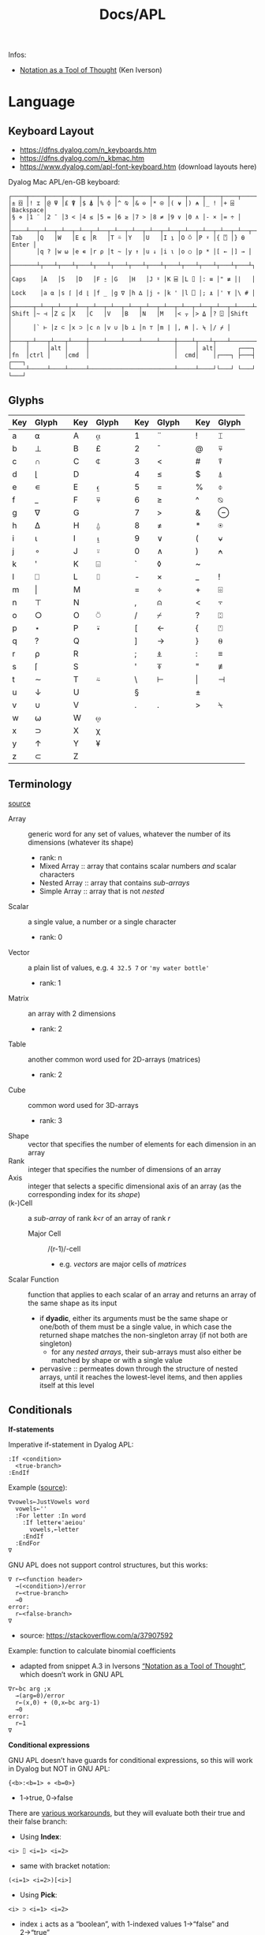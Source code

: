 #+title: Docs/APL

Infos:
- [[https://www.jsoftware.com/papers/tot.htm][Notation as a Tool of Thought]] (Ken Iverson)

* Language
** Keyboard Layout
- https://dfns.dyalog.com/n_keyboards.htm
- https://dfns.dyalog.com/n_kbmac.htm
- https://www.dyalog.com/apl-font-keyboard.htm (download layouts here)

Dyalog Mac APL/en-GB keyboard:
: ┌────┬────┬────┬────┬────┬────┬────┬────┬────┬────┬────┬────┬────┬─────────┐
: │± ⌺ │! ⌶ │@ ⍫ │£ ⍒ │$ ⍋ │% ⌽ │^ ⍉ │& ⊖ │* ⍟ │( ⍱ │) ⍲ │_ ! │+ ⌹ │Backspace│
: │§ ⋄ │1 ¨ │2 ¯ │3 < │4 ≤ │5 = │6 ≥ │7 > │8 ≠ │9 ∨ │0 ∧ │- × │= ÷ │         │
: ├────┴──┬─┴──┬─┴──┬─┴──┬─┴──┬─┴──┬─┴──┬─┴──┬─┴──┬─┴──┬─┴──┬─┴──┬─┴──┬──────┤
: │Tab    │Q   │W   │E ⍷ │R   │T ⍨ │Y   │U   │I ⍸ │O ⍥ │P ⍣ │{ ⍞ │} ⍬ │Enter │
: │       │q ? │w ⍵ │e ∊ │r ⍴ │t ~ │y ↑ │u ↓ │i ⍳ │o ○ │p * │[ ← │] → │      │
: ├───────┴┬───┴┬───┴┬───┴┬───┴┬───┴┬───┴┬───┴┬───┴┬───┴┬───┴┬───┴┬───┴┐     │
: │Caps    │A   │S   │D   │F ⍛ │G   │H   │J ⍤ │K ⌸ │L ⌷ │: ≡ │" ≢ │|   │     │
: │Lock    │a ⍺ │s ⌈ │d ⌊ │f _ │g ∇ │h ∆ │j ∘ │k ' │l ⎕ │; ⍎ │' ⍕ │\ # │     │
: ├──────┬─┴──┬─┴──┬─┴──┬─┴──┬─┴──┬─┴──┬─┴──┬─┴──┬─┴──┬─┴──┬─┴──┬─┴────┴─────┤
: │Shift │~ ⊣ │Z ⊆ │X   │C   │V   │B   │N   │M   │< ⍪ │> ⍙ │? ⍠ │Shift       │
: │      │` ⊢ │z ⊂ │x ⊃ │c ∩ │v ∪ │b ⊥ │n ⊤ │m | │, ⍝ │. ⍀ │/ ⌿ │            │
: ├────┬─┴───┬┴───┬┴────┼────┴────┴────┴────┴────┼────┴┬───┴┬───┴────────────┘
: │    │     │alt │     │                        │     │ alt│      ┌───┐
: │fn  │ctrl │    │cmd  │                        │  cmd│    │┌───┐ ├───┤ ┌───┐
: └────┴─────┴────┴─────┴────────────────────────┴─────┴────┘└───┘ └───┘ └───┘

** Glyphs
:PROPERTIES:
:TABLE_EXPORT_FILE: ./apl-keys.csv
:TABLE_EXPORT_FORMAT: orgtbl-to-csv
:END:
| Key | Glyph |   | Key | Glyph |   | Key | Glyph |   | Key | Glyph |
|-----+-------+---+-----+-------+---+-----+-------+---+-----+-------|
| a   | ⍺     |   | A   | ⍶     |   | 1   | ¨     |   | !   | ⌶     |
| b   | ⊥     |   | B   | £     |   | 2   | ¯      |   | @   | ⍫     |
| c   | ∩     |   | C   | ⍧     |   | 3   | <     |   | #   | ⍒     |
| d   | ⌊      |   | D   |       |   | 4   | ≤     |   | $   | ⍋     |
| e   | ∊     |   | E   | ⍷     |   | 5   | =     |   | %   | ⌽     |
| f   | _     |   | F   | ⍫     |   | 6   | ≥     |   | ^   | ⍉     |
| g   | ∇     |   | G   |       |   | 7   | >     |   | &   | ⊖     |
| h   | ∆     |   | H   | ⍙     |   | 8   | ≠     |   | *   | ⍟     |
| i   | ⍳      |   | I   | ⍸     |   | 9   | ∨     |   | (   | ⍱     |
| j   | ∘     |   | J   | ⍤     |   | 0   | ∧     |   | )   | ⍲     |
| k   | '     |   | K   | ⌺     |   | `   | ◊     |   | ~   |       |
| l   | ⎕     |   | L   | ⌷     |   | -   | ×     |   | _   | !     |
| m   | \vert     |   | M   |       |   | =   | ÷     |   | +   | ⌹     |
| n   | ⊤     |   | N   |       |   | ,   | ⍝     |   | <   | ⍪     |
| o   | ○     |   | O   | ⍥     |   | /   | ⌿     |   | ?   | ⍠     |
| p   | ⋆     |   | P   | ⍣     |   | [   | ←     |   | {   | ⍞     |
| q   | ?     |   | Q   |       |   | ]   | →     |   | }   | ⍬     |
| r   | ⍴     |   | R   |       |   | ;   | ⍎     |   | :   | ≡     |
| s   | ⌈      |   | S   |       |   | '   | ⍕     |   | "   | ≢     |
| t   | ∼     |   | T   | ⍨     |   | \   | ⊢     |   | \vert   | ⊣     |
| u   | ↓     |   | U   |       |   | §   |       |   | ±   |       |
| v   | ∪     |   | V   |       |   | .   | .     |   | >   | ⍀     |
| w   | ⍵     |   | W   | ⍹     |   |     |       |   |     |       |
| x   | ⊃     |   | X   | χ     |   |     |       |   |     |       |
| y   | ↑     |   | Y   | ¥     |   |     |       |   |     |       |
| z   | ⊂     |   | Z   |       |   |     |       |   |     |       |

** Terminology
[[https://mastering.dyalog.com/Introduction.html#conventions][source]]

- Array :: generic word for any set of values, whatever the number of its
  dimensions (whatever its shape)
  - rank: n
  - Mixed Array :: array that contains scalar numbers /and/ scalar characters
  - Nested Array :: array that contains /sub-arrays/
  - Simple Array :: array that is not /nested/
- Scalar :: a single value, a number or a single character
  - rank: 0
- Vector :: a plain list of values, e.g. ~4 32.5 7~ or ~'my water bottle'~
  - rank: 1
- Matrix :: an array with 2 dimensions
  - rank: 2
- Table :: another common word used for 2D-arrays (matrices)
  - rank: 2
- Cube :: common word used for 3D-arrays
  - rank: 3

- Shape :: vector that specifies the number of elements for each dimension
  in an array
- Rank :: integer that specifies the number of dimensions of an array
- Axis :: integer that selects a specific dimensional axis of an array
  (as the corresponding index for its /shape/)
- (k-)Cell :: a /sub-array/ of rank /k<r/ of an array of rank /r/
  - Major Cell :: /(r-1)/-cell
    - e.g. /vectors/ are major cells of /matrices/

- Scalar Function :: function that applies to each scalar of an array and
  returns an array of the same shape as its input
  - if *dyadic*, either its arguments must be the same shape or one/both of
    them must be a single value, in which case the returned shape matches
    the non-singleton array (if not both are singleton)
    - for any /nested arrays/, their sub-arrays must also either be matched by
      shape or with a single value
  - pervasive :: permeates down through the structure of nested arrays,
    until it reaches the lowest-level items, and then applies itself at this
    level

** Conditionals

*If-statements*

Imperative if-statement in Dyalog APL:
: :If <condition>
:   <true-branch>
: :EndIf

Example ([[https://youtu.be/myoK22rq1jk?t=1026][source]]):
#+begin_src gnu-apl
∇vowels←JustVowels word
  vowels←''
  :For letter :In word
    :If letter∊'aeiou'
      vowels,←letter
    :EndIf
  :EndFor
∇
#+end_src

GNU APL does not support control structures, but this works:
: ∇ r←<function header>
:   →(<condition>)/error
:   r←<true-branch>
:   →0
: error:
:   r←<false-branch>
: ∇
- source: [[https://stackoverflow.com/a/37907592]]

Example: function to calculate binomial coefficients
- adapted from snippet A.3 in Iversons [[https://www.jsoftware.com/papers/tot.htm][“Notation as a Tool of Thought”]],
  which doesn’t work in GNU APL
#+begin_src gnu-apl
∇r←bc arg ;x
  →(arg=0)/error
  r←(x,0) + (0,x←bc arg-1)
  →0
error:
  r←1
∇
#+end_src

*Conditional expressions*

GNU APL doesn’t have guards for conditional expressions, so this will work
in Dyalog but NOT in GNU APL:
: {<b>:<b=1> ⋄ <b=0>}
- 1→true, 0→false

There are [[https://stackoverflow.com/questions/15752895/conditional-function-in-apl][various workarounds]], but they will evaluate both their true and
their false branch:
- Using *Index*:
: <i> ⌷ <i=1> <i=2>
- same with bracket notation:
: (<i=1> <i=2>)[<i>]
- Using *Pick*:
: <i> ⊃ <i=1> <i=2>
- index ~i~ acts as a “boolean”, with 1-indexed values 1→“false” and 2→“true”
- set index origin to 0 to avoid adding 1 to the boolean:
  : ⎕IO←0

** Loops

Imperative for-each loop in Dyalog APL:
: :For <name> :In <v>
:   <body>
: :EndFor

Example ([[https://youtu.be/myoK22rq1jk?t=821][source]]):
#+begin_src gnu-apl
∇t←Count array;element
  t←0
  :For element :In array
    t+←1
  :EndFor
∇
#+end_src

Count with a recursive approach (only in Dyalog):
#+begin_src gnu-apl
{⍺←0 ⋄ 0=⍴⍵:⍺ ⋄ (⍺+1)∇1↓⍵}
#+end_src

Count with higher-order function:
#+begin_src gnu-apl
{+/⍵=⍵}

⍝ even simplier:
{≢⍵}
{⍴⍵}
#+end_src

Count as a derived function (only in Dyalog):
#+begin_src gnu-apl
(+/=⍨)
#+end_src

** Definitions

To define a variable:
: <name> ← <x>
- values can be assigned to multiple variables in one expression, e.g.:
  : (g h j) ← 30 51 49
  - the parentheses can be left out, but this is highly discouraged

Variable names are case-sensitive and must not start with a digit.

The following letters are allowed for variable names:
#+begin_src text
0123456789
ABCDEFGHIJKLMNOPQRSTUVWXYZ_
abcdefghijklmnopqrstuvwxyz
ÀÁÂÃÄÅÆÇÈÉÊËÌÍÎÏÐÑÒÓÔÕÖØÙÚÛÜÝẞ
àáâãäåæçèéêëìíîïðñòóôõöøùúûüþ
∆⍙
#+end_src


Redefinition is not allowed! Erase the definition first:
: )ERASE <name>

*Direct function* (like a lambda)

Embedded in another expression:
: … { <body> } …
As an ad-hoc definition:
: <fn-name> ← { <body> }

~body~ may contain the following parameters:
- ~⍺~ for /left-hand/ argument
- ~⍵~ for /right-hand/ argument

*Explicit function definition*

: ∇<result-name> ← <?l-arg> <fn-name> <?r-arg> <? ;local-vars ;…>
:  <body>
:  …
: ∇

** Data Structures
*** Array

Sequence of zero or more items.

Arrays can be multi-dimensional, Dyalog APL supports up to 15 dimensions.
- ~<n m …>⍴<a>~ constructs a multi-dimensional array along axes ~n~, ~m~, …

**** Shape & Rank

- ~⍴<a>~ gets the /shape/ (axis-length for each dimension) of an array
- ~≢⍴<a>~ gets the /rank/ (number of dimensions) of an array
  - scalars have a rank of 0
  - note: ~1⍴42~ is an 1D-array (one item), while ~42~ is a scalar, or
    0D-array!

**** Index

Arrays/vectors are *1-indexed* by default.
- set index origin to 0 to avoid adding 1 to the boolean:
  : ⎕IO←0
  - ~⎕IO~ to see the current index origin

Get item(s) from /n/-dimensional array in the shape specified by /n/ indices:
: <arr>[i1;i2;…in]
Each index can be a vector of indices, selecting multiple parts from each
axis of the array:
: <arr>[i1 j1 …; … ;in jn …]
Selections can be independent of one specific row/column/… intersection by
specifying multiple vectors of length /n/:
: <arr>[(i1 … in)(j1 … jn)…]

Indices can repeat to get the same item multiple times
- instead of listing indices directly, they can be enumerated with ~⍳~

Get item(s) from /n/-dimensional array by /k ≤ n/ indices:
: <i1 i2 … ik> ⌷ <arr>
Equivalently:
: <(i1 i2 … ik)> ⌷ <arr>
- when not specifying all /n/ axes, /k/-dimensional sub-arrays are returned
  Each index can be a vector of indices, selecting multiple parts from
  each axis of the array:
: <(i1 j1 …) (i2 j2 …) … (ik jk …)> ⌷ <arr>
- *Note:* must specify at least two axes

Examples:
- ~xs[1 5 6;1 3]~ selects rows 1, 5 and 6 with columns 1 and 3 each
  - ~(1 5 6)(1 3)⌷xs~ is equivalent
- ~xs[3;]~ selects all cols from row 3, ~xs[;]~ returns the whole array


Set items at index/indices in array to the same number of values or a
single scalar:
: <arr>[i j k…] ← xi xj xk…
: <arr>[i j k…] ← x
- *Note:* the replacement array must have exactly the same shape as the
  array of indices it replaces

An index can be of any shape and the result will always match the shape of
the index, as if each item of the index had been replaced by the item it
designates.

**** Axis

*Axis Operator*

The square-bracket notation to select the axis on a function behaves
like an operator which produces a derived function, which is why it is
often called the /axis operator/.

*Dyadic scalar functions* normally apply to each scalar of its arguments,
but they can also be applied to a specific ~axis~ of an array. The axis of
the higher-dimensioned array gets selected, while the other argument
must be an array of the same length as that axis:
: <L> <f>[axis] <R>
- e.g. for a 3x2 matrix, ~mat×[1]2 3 4~ multiplies the first row by 2, the
  second by 3 and the third by 4, while ~mat×[2]5 6~ multiplies the first
  column by 5 and the second by 6

Some *dyadic non-scalar functions* and some *operators* can also be applied
to a given axis and may reduce (e.g. ~/~) or expand (e.g. ~,)~ the array
along that axis.

*** Character

A single character is a scalar (0-dimensional), a string of characters is a
character vector. Multiple strings are represented by a nested array.

To enter an apostrophe ~'~, it must be doubled, e.g.:
: 'It''s raining, isn''t it?'

Unicode characters of multiple bytes count as single characters.

#+begin_src gnu-apl
      ≢⍴'a'
0
      ≢⍴'ab'
1

      ≢'🙋'
1
      ≢'镕'
1
#+end_src

*** Number

*Scientific notation*

Positive exponent:
: <n>e<exp>
Negative exponent:
: <n>e¯<exp>

Examples:
- ~1e6 = 1000000~

*Complex Numbers*

: <real>J<imag>

** Primitive Functions
List of all scalar (mon./dya.) functions:
- https://mastering.dyalog.com/Appendices.html#appendices-scalar-functions

Monadic/Dyadic:
: + - × ÷ | ⌊ ⌈ ⋆ ⍟ ○ ! 
Only Monadic:
: ~ ? ⊢ ⊣
Only Dyadic:
: ∧ ∨ ⍲ ⍱ < ≤ = ≥ > ≠

List of all operators:
- https://mastering.dyalog.com/Appendices.html#dyalog-apl-operators
  
*** General
**** ~◊~ → *Statement separator*

Display expressions separately on multiple lines:
: <expr1> ◊ <expr2> ◊  …

**** ~⍝~ → *Comment*

Add a comment:
: ⍝ <some comment>

**** ~←~ → *Assignment* (dya.)

Assign the value of an expression to a variable name:
: <name> ← <expr>

**** ~⍕~ → *Format* (mon./dya.)

Returns a character representation of its argument.

**** ~⊣~ / ~⊢~ → *Same* (mon.), *Left / Right* (dya.)

In the monadic case, returns its argument as is (identity function).
- can be used to display the value of a variable from an assignment

In the dyadic case, returns its /left/ (~⊣~) or /right/ (~⊢~) argument.

*** Arithmetics
**** ~¯~ → *Negative Number*

-/n/:
: ¯n

**** ~|~ → *Magnitude {Abs. value}* (mon.), *Residue {Remainder/Modulus}* (dya.)

/Absolute value/ (real number) or /magnitude/ (complex number) of ~n~:
: |<n>
- the magnitude of a complex number is the length of its diagonal on the
  complex plane

~n~ is a /divisor/ of ~m~ OR ~m~ /mod/ ~n~:
: <n>|<m>

Equivalence (see [[https://mastering.dyalog.com/Some-Primitive-Functions.html#residue][explanation]]):
: (<n>|<m>) ≡ (<m> - (<n> × (⌊(<m>÷<n>))))

**** ~+~ → *Conjugate* (mon.), *Addition* (dya.)

With no /imaginary/ part, the monadic form acts as the /identity function/,
as the complex conjugate of a real number is the number itself.
- this is also true for character input

Example:
- ~+ 0J1~ results in ~0J¯1~

**** ~-~ → *Negation* (mon.), *Subtraction* (dya.)

/Negation/ is not /logical negation/, which is “Not” (~~~). This will only
reverse the minus sign of any number.
- note that ~- 0~ is just ~0~

**** ~×~ → *Direction/Signum* (mon.), *Multiplication* (dya.)

For real numbers, /Direction/ simply returns the sign of the number:
- ~1~ for positive numbers
- ~0~ for zero
- ~¯1~ for negative numbers

For complex numbers, the number is scaled to have a /magnitude/ of 1.

Geometrically, complex numbers can be represented as triangles, which
reveals a relation between monadic ~×~ and ~|~:
- the “smaller triangle” (via ~×~) times the magnitude of the “original
  triangle” (via ~|~) returns the original triangle, as shown in:
  : v ≡ (×v)×|v

**** ~÷~ → *Reciprocal* (mon.), *Division* (dya.)

Reciprocal (1 / ~n~):
: ÷<n>

- division by 0 throws a domain error
- ~0÷0 = 1~ (this convention can be [[https://mastering.dyalog.com/Some-Primitive-Functions.html#some-primitive-functions-division-control-div-and-other-mathematical-subtleties][changed]])

**** ~⋆~ → *Exponential* (mon.), *Power* (dya.)

Exponential (/e/ to the power of ~n~):
: ⋆<n>

~n~ to the power of ~m~:
: <n>⋆<m>

- there is no special square-root function, so √2 is just ~2 * 0.5~
- also, the imaginary number is: ~¯1 ⋆ 0.5 = 0J1~

**** ~!~ → *Factorial* (mon.), *Combinations* (dya.)

Factorial of ~n~:
: !<n>

Number of ~k~-combinations out of ~n~ items (binomial coefficient function):
: <k>!<n>

Examples:
- ~2!6~ is the same as ~(!6)÷(!6-2)×!2~ (= 15)
- pascal’s triangle (with apex on the left): ~pas←{((⍳⍵)-1)∘.!(⍳⍵)-1}~

**** ~⍟~ → *Logarithm*

Natural logarithm of ~n~:
: ⍟<n>

Base ~b~ logarithm of ~n~:
: <b>⍟<n>

Equivalences:
: +/m⍴n ←→ n×m
: ×/m⍴n ←→ n*m
: +\m⍴n ←→ n×⍳m
: ×\m⍴n ←→ n*⍳m
: ×/v ←→ *+/⍟v

**** ~⌊~ / ~⌈~ → *Floor / Ceiling* (mon.), *Minimum / Maximum* (dya.)

Can be used to cap values in an array to upper/lower bounds.

To /round/ decimal values to the /nearest/ integer, two methods can be used:
- ~⌊v+0.5~ will round /up/ in case of x.5
- ~⌈v-0.5~ will round /down/ in case of x.5

Equivalences:
: ⌈/v ←→ -⌊/-v
: ⌊/v ←→ -⌈/-v

*** Scalars
**** ~⍬~ → *Empty numeric vector* (nil.)

#+begin_src gnu-apl
      ⍬≡⍳0
1
      ⍬≡0⍴0
1
      ⍬≡0 0⍴0
0
      ⍬≡''
0

      3 2⍴⍬ 1 2
   1 
2    
1  2 

      ⍬⍴5 3 6
5  ⍝ the vector collapses to a zero-dim. point, the first element

⍝ maximum/minimum reduction over an empty list returns the identity element
⍝ which is the elem. that doesn’t affect the outcome for any other argument
      ⌈/⍬
¯1.797693135E308  ⍝ smallest 64 bit float (there is always a greater number)
      ⌊/⍬
1.797693135E308  ⍝ biggest 64 bit float (there is always a smaller number)
#+end_src

**** ~?~ → *Roll* (mon.), *Deal* (dya.)

Select random number from ~⍳n~:
: ?<n>
… for each integer in vector:
: ?<v>
- e.g. to roll 10 dices: ~?10⍴6~
- note that selecting from ~⍳n~ means 0 is not included!

Pick/deal ~n~ random integers from ~⍳m~ without repetition:
: <n>?<m>
- ~n~ must be ≤ ~m~

**** ~⊤~ → *Encode* (dya.)

Encode each number in vector in the number system with radices ~r~:
: <r …> ⊤ <v>
- the count of ~r~ determines the number of places in the resulting number
  - e.g. ~2 2 2 ⊤ 5~ represents the number 5 in 3 binary places: ~1 0 1~
  - with a vector, numbers are arranged as columns in the result

Example: boolean matrix function ~T←{(⍵⍴2)⊤(⍳2⋆⍵)-1}~
- adapted from snippet A.2 in Iversons [[https://www.jsoftware.com/papers/tot.htm][“Notation as a Tool of Thought”]],
  which doesn’t work in GNU APL
    
**** ~⊥~ → Decode (dya.)


: |-(0 60⊥,)/<n> 2⍴<h1> <m1> <h2> <m2> …

*** Logic
**** ~∼~ → *Not* (mon., bool.), *Without* (dya.)

Remove element(s) ~x~ from vector:
: <v>~<x>
- e.g. ~'apple'∼'p'~ ⇒ ~ale~
- the size and shape of ~x~ are irrelevant, only its items are used

**** ~∨~ ~∧~ → *Disjunction / Conjunction* (dya.), *GCD / LCM* (dya.)

Find the /greatest common divisor/ (GCD):
: <x>∨<y>
Find the /least common multiple/ (LCM):
: <x>∧<y>

Equivalences:
: ∧/b ←→ ~∨/~b
: ∨/b ←→ ~^/~b

**** ~⍱~ ~⍲~ → *Nor / Nand* (dya.)
**** ~=~ ~≠~ → *Equality / Not equal, *Equivalence / Exclusive-or* (dya.)

Element-wise (scalar) comparison, NOT a check for array equality!
- use ~≡~ and ~≢~ instead

Equivalences:
: ≠/b ←→ ~=/~b
: =/b ←→ ~≠/~b

**** ~≤~ → *Less than or equal* (dya.), *Material implication* (dya., bool.)
- /a ≤ b/  can be translated to  /a → b/  in logic.

**** ~≥~ → *Greater than or equal* (dya.), *Converse (implic.)* (dya., bool.)
- /a ≥ b/  can be translated to  /a ← b/  in logic.

**** ~<~ → *Less than* (dya.), *Material nonimplication* (dya., bool.)
- /a < b/  can be translated to  /a ↛ b/  in logic.

**** ~>~ → *Greater than* (dya.), *Converse nonimplication* (dya., bool.)
- /a > b/  can be translated to  /a ↚ b/  in logic.

**** Logical truth tables:
#+begin_src gnu-apl
      0 1∘.,0 1
0 0  0 1  ⍝  all pairs in a × b
1 0  1 1 

      0 1∘.=0 1
1 0  ⍝  a ⇔ b
0 1
      0 1∘.≠0 1
0 1  ⍝  a XOR b
1 0

      0 1∘.∨0 1
0 1  ⍝  a ∨ b
1 1
      0 1∘.∧0 1
0 0  ⍝  a ∧ b
0 1

      0 1∘.≤0 1
1 1  ⍝  a → b
0 1
      0 1∘.≥0 1
1 0  ⍝  a ← b
1 1

      0 1∘.<0 1
0 1  ⍝  a ↛ b
0 0
      0 1∘.>0 1
0 0  ⍝  a ↚ b
1 0
#+end_src

*** Arrays
**** ~≡~ → *Depth* (mon.), *Match* (dya.)

? Get the depth of an array:
: ≡ <arr>

Check if two arrays are equal:
: <arr> ≡ <arr>
- returns a boolean scalar

**** ~≢~ → *Tally* (mon.), *Not match* (dya.)

Get the number of elements of an array (main axis):
: ≢ <arr>

Check if two arrays are different:
: <arr> ≢ <arr>
- returns a boolean scalar

**** ~↑~ → *First* (mon.), *Take* (dya.)

If ~|n~ is greater than the number of items in the array, padds with
~(|n)-≢arr~ *fill items* (~0~ for numbers, ~' '~ for chars) from the /left/ (if
~n<0~) or from the /right/ (if ~n>0~).

**** ~↓~ → *Drop* (dya.)
**** ~⊂~ → *Enclose* (mon.), *Partitioned Enclose* (dya.)

Enclose/“zip” an array for nesting (returns a scalar):
: ⊂<arr>
- can be used to assign a nested array to an index in another array:
  - e.g. ~a ← 1 2 3 ⋄ a[2] ← ⊂15 20 25 ⋄ ⎕ ← a~ results in ~1 15 20 25 3~

**** ~⊃~ → *First* (mon.), *Pick* (dya.)

Extract the first item of an array (“unzips” an /enclosed array/):
: ⊃<arr>

Pick an item in ~arr~ by index/indices:
: <idx>⊃<arr>

**** ~, ⍪~ → *Ravel* (mon.), *Catenate {Join} / …first* (dya.)

Join (“ravel”) scalars of an array into a vector (“row-major” order):
: ,<arr>
- /sub-arrays/ are preserved

Catenate two arrays (along ~axis~):
: <arr>,<arr>
: <arr>,[axis]<arr>
- defaults to last axis/dimension of the array
- for /axis 1/, ~<arr>⍪<arr>~ is equivalent to ~<arr>,[1]<arr>~

Specifically:

Catenate two scalars to a vector:
: <s>,<s>

Catenate two vectors to an extended vector:
: <v>,<v>

Catenate scalar to matrix as new row (~i~ →1) or column (~i~ →2):
: <m>,[i]<s>
- creates copies of the scalar along the catenation axis

Catenate vector to matrix as new row (~i~ →1) or column (~i~ →2):
: <m>,[i]<v>
- vector length must match row/col count on catenation axis

Catenate matrix to matrix before/after first/last row (~i~ →1) or column
(~i~ →2):
: <m>,[i]<m>
- number of rows/columns on catenation axis must match between matrices

**** ~/~ ~⌿~ → *Replicate (Compress) / …first* (dya.)

Filter by boolean vector:
: <bv>/<v>
- e.g. ~0 1 0 1/'tesa'~ results in ~ea~
- e.g. ~'aeiou'{(⍵∊⍺)/⍵}~ will filter a word for vowels

Replicate elements in ~vr~ according integer counts in ~vl~:
: <vl>/<vr>
- e.g. ~1 2 3/'abc'~ results in ~abbccc~
- if ~vl~ is a single scalar, it will apply to all elements of ~vr~
- negative integers will use /n/ *fill items* instead
  - for numbers, the fill item is ~0~, for characters it is ~' '~

**** ~\~ ~⍀~ → *Expand / …first* (dya.)

**** ~∊~ → *Enlist* (mon.), *Membership* (dya.)

Check if elements in ~match~ array are members of ~arr~:
: <match>∊<arr>

Enlist all elements in the array (even nested ones):
: ∊<arr>

**** ~⍳~ → *Index generator* (mon.), *Index of* (dya.)

Generate a number sequence [ 1, ~n~ ]:
: ⍳<n>
Multi-dimensional:
: ⍳<n> <m> …

Index all items in vector by their index in search vector:
: <search>⍳<v>
- items not matched are indexed with last index of match vector + 1
  - this can be used beneficially as a “not found” item in another
    vector that matches the indices afterwards
- only the first match is listed for each item in search vector

Equivalences:
: +/⍳n ←→ ((n+1)×n)÷2

**** ~⌽~ ~⍉~ ~⊖~ → Reversal / Rotation / Transposition
- ~⌽~ → *Reversal* (mon.), *Rotation* (dya.)
- ~⊖~ → *Reverse first* (mon.), *Rotate first* (dya.)
- ~⍉~ → *Transpose* (mon.), *Dyadic transpose* (dya.)
- “first” meaning /first axis/ (e.g. vertical in a matrix)
  
? Equivalent for matrix ~m~ and rotation ~n~
: (⌽[1]<m>) = ⊖<m>    (<n>⌽[1]<m>) = <n>⊖<m>
: (⌽<m>) = ⊖[2]<m>    (<n>⌽<m>) = <n>⊖[2]<m>

Reverse array on last (rightmost) axis:
: ⌽<a>
Reverse array on first (leftmost) axis:
: ⊖<a>
Reverse array on specified axis:
: ⌽[i]<a>
: ⊖[i]<a>
- e.g. for matrix: /column/ order (~i~ →1), /row/ order (~i~ →2), …
- ? same for ~⌽~ and ~⊖~

Rotate array by ~n~ elements on last (rightmost) axis left-/upwards:
: <n>⌽<a>
Rotate array by ~n~ elements on first (leftmost) axis up-/leftwards:
: <n>⊖<a>
Rotate array by ~n~ elements on specified axis up-/leftwards:
: <n>⌽[i]<a>
: <n>⊖[i]<a>
- e.g. for matrix: /column/-wise (~i~ →1), /row/-wise (~i~ →2), …
- negative ~n~ rotates in the opposite direction
- ? same for ~⌽~ and ~⊖~

Swap rows and columns (→ /transpose/) on a matrix:
: ⍉<m>
Swap axes in specified order on array:
: <i j k…>⍉<a>
- ~2 1~ on a matrix is equivalent to the monadic transpose
- ~1 1~ takes the /leading diagonal/

**** ~⍴~ → *Shape* (mon.), *Reshape* (dya.)

Form a vector of /n/ elements:
: <n>⍴<x>
Form a matrix of /m/ rows and /n/ columns:
: <m> <n>⍴<x>

Note: elements will repeat if ~(≢x) < m×n~
- e.g. ~6⍴4~ results in ~4 4 4 4 4 4~

**** ~¨~ → *Each* (mon./dya.)

e.g. ~+/¨(1 2) (3 4)~ will take the sum for each subvector

**** ~⌹~ → *Matrix inverse* (mon.), *Matrix divide* (dya.)

**** ~⍋~ ~⍒~ → *Grade Up/Down* (mon.), *Dyadic Grade Up/Down* (dya.)

Return indices which would select items in ascending order:
: ⍋ <arr>

Can be used to sort an array via sort indices from a different array of
the same shape:
#+begin_src gnu-apl
      names←'Joe' 'Sue' 'Sam'
      ages←34 22 25
      names[⍋ages]
┌→──┬───┬───┐
│Sue│Sam│Joe│
└──→┴──→┴──→┘
      names[⍒ages]
┌→──┬───┬───┐
│Joe│Sam│Sue│
└──→┴──→┴──→┘
#+end_src
- [[https://help.dyalog.com/19.0/#Language/Symbols/Grade%20Up.htm][source]]

** Operators (higher-order functions)
Operators produce /derived functions/, given one or two functions as input
(their /operands/). For a monadic operator, the operand is its /left/ argument.
- e.g. ~+/~

*** ~/~ ~⌿~ → *Reduce {Fold, N-Wise Reduce} / …first* (mon.)

Apply ~f~ between each element of the array:
: <f>/<arr>
- by default applied along the last axis of the array
for /axis/ ~n~:
: <f>/[n]<arr>
- e.g. column (~n~ →1), row (~n~ →2), … of a matrix
- the resulting /shape/ is the shape of the array without its ~n~'th item,
  reducing its /rank/ by 1 (the origin of the term “reduce”)
- for /axis 1/, ~<f>⌿<arr>~ is equivalent to ~<f>/[1]<arr>~

~n~-wise reduction (calls ~f~ on ~n~ successive items of ~arr~):
: <n><f>/<arr>
- e.g. ~3,/⍳5~ ⇒ ~1 2 3  2 3 4  3 4 5~

---

If ~f~ is a *scalar function* …

… and the argument is a *nested array*, applies ~f~ between the /ith/ items of
each sub-array. Scalars are applied to all items. The result is a nested
array of the same length as the sub-arrays.
- e.g. ~+/ (1 2 3) (4 5 6) 10~ gets applied like:
  : ((1 + 4 + 10) (2 + 5 + 10) (3 + 6 + 10))
  : = (15 17 19)
- all sub-arrays must be of the same shape or scalars

… and the argument is a *matrix*, applies ~f~ between each element of each /row/
of the matrix.
- e.g. ~+/ 2 3⍴⍳6~ gets applies like:
  : 1 + 2 + 3  ⍝ 1st row
  : 4 + 5 + 6  ⍝ 2nd row
  : = 6 15

… and the argument is a *higher-dimensional array*, it will get reduced like
matrices: only the last (vector) axis gets reduced, the rest of the shape
stays the same.

*Note:* /non-commutative functions/ may produce counter-intuitive results!
This is because APL applies the function in /right-associative/ order.
- ~-/<v>~ produces an alternating sum, e.g. ~1 - 2 + 3 - 4 + …~
- ~÷/<v>~ produces an alternating product, e.g. ~1 ÷ 2 × 3 ÷ 4 × …~

---

*Non-scalar functions* get applied between each element of the first axis in
the array.
- e.g. ~,/0 (1 2) (3 4 5) (6 7 8 9)~ gets applied like:
  : ⊂ 0,(1 2),(3 4 5),(6 7 8 9)
  : = (0 1 2 3 4 5 6 7 8 9)

---

*** ~\~ ~⍀~ → *Scan / …first* (mon.)

Isolate the first “true” (~1~) value in a boolean vector:
: <\<b>
- e.g. ~<\0 0 1 1 0 1 1~ results in ~0 0 1 0 0 0 0~

Sum scan (vector of intermediate sums):
: +\<v>

_Note:_ for /non-associative/ functions like ~-~ or ~÷~, the right-to-left
evaluation rule of APL makes reductions and scans on these functions
behave in alternating ways with their right inverse functions (~+~ in case
of ~-~, ~×~ in case of ~÷~).
- e.g. ~⁠-/1 2 3 4~ evaluates like ~(1 - (2 - (3 - (4 - 5))))~, which, after
  sign inversion, is equivalent to ~1 - 2 + 3 - 4 + 5~.

_Note:_ the results from ~f\v~ on a /k/-element vector correspond to each
separate result of a /k/-prefix reduction ~f/v[1..k]~, NOT to intermediate
results of a single reduction!

*** ~.~ → *Product* (dya.): *Inner product* (~f.g~), *Outer product* (~∘.f~)

Inner product (generalised matrix product):
: <g>.<f>
-  applies function args like ~g/⍺f⍵~

Examples:
- dot product: ~+.×~
- multiplication table: ~(⍳10)∘.×⍳10~

Equivalences:
: p+.×q ←→ +/p×q

*** ~∘~ → *Beside and Bind* (dya.), *Compose {Jot}* (dya.)

~A∘B~ (matrix mult.) is essentially ~A +.× B~ optimized for space and speed.

Apply dyadic function ~f~ like ~XfY~ (swap arguments):
: (<f>∘<Y>)<X>
- e.g. ~(>∘0 1 4) 1 2 3~ results in ~1 1 0~

Compose two functions to apply them like ~g(f⍵)~ (mon.) or ~⍺g(f⍵)~ (dya.)
(preprocesses the right argument):
: <g>∘<f>
- works just like ~<g>⍤<f>~

*** ~⍤~ → *Atop* (dya.), *Rank* (dya.)

Apply the result of (dyadic or monadic) function ~g~ to monadic function ~f~,
i.e. ~f(⍺g⍵)~:
: <f>⍤<g>

Apply ~f~ monadically to each /sub-array (~k~-cell)/ of the input array, sliced
according to a given /rank/ ~k~:
: <f>⍤<k>⊢
- ~k=0~: scalar-wise
- ~k=1~: vector-wise
- ~k=2~: matrix-wise
- …
- if ~k~ is negative, a ~k~-cell of an array of rank ~r~ is an ~r+k~-cell, which
  allows ~k~ to be specified relative to the rank of the original array

Apply ~f~ dyadically to each /sub-array (~i~-cell / ~j~-cell)/ of both input
arrays, sliced according to given /ranks/ ~i~ for ~⍺~ and ~j~ for ~⍵~:
: <f>⍤<i> <j>⊢
- sub-arrays of both ~⍺~ and ~⍵~ don’t have to be the same rank
- the /frames/ of ~⍺~ and ~⍵~ must be the same:
  - ~f⍺ ← (-<i>)↓⍴⍺~ (frame of left arg.)
  - ~f⍵ ← (-<j>)↓⍴⍵~ (frame of right arg.)
  - /either/ ~f⍺ ≡ f⍵~ must be true
  - /or/ one of the frames is ~⍬~ (~i~ / ~j~ is the same as the rank of ~⍺~ / ~⍵~)

*** ~⍥~ → *Over* (dya.)

Preprocess ~⍺~ and ~⍵~ with monadic function ~g~ before applying dyadic function
~f~ to both, i.e. ~(g⍺)f(g⍵)~:
: <f>⍥<g>

*** ~⍨~ → *Commute/Switch* (mon., func.), *Constant* (mon.)
Swap arguments of a function:
: <f>⍨
- in case of a single argument to a dyadic function, passes the same
  argument twice, e.g. ~×⍨3~ is the same as ~3×3~

*** ~⌸~ → *Key* (mon.)

Take unique items from vector ~keys~ and match/associate them via the dyadic
function ~f~ with items at the same index in vector ~vals~:
: <keys> <f>⌸ <vals>

Example:
#+begin_src gnu-apl
      1 2 2 3 1 {⍺ ⍵}⌸ 'abede'
┌→┬──┐
↓1│ae│
├─┼─→┤
│2│be│
├─┼─→┤
│3│d │
└─┴─→┘
#+end_src

** System Functions
Write a vector of character vectors to a text file:
: <char-vecs> ⎕NPUT <path>

Example:
#+begin_src gnu-apl
⎕←(⊂'apple' 'pie') ⎕NPUT 'writing.txt'
#+end_src

* Patterns/Idioms
Also see:
- [[https://aplcart.info][APLcart]]

Rank of an array:
: ≢⍴ <arr>

Check if ~x~ is a scalar:
: 0=≢⍴ <x>
: ⍬≡⍴ <x>

Average:
: +⌿÷≢ <arr>

Check if all elements are equal in an array:
: ⊃∧.=⊢ <arr>

Catenate rows of totals to the bottom of a matrix ~m~:
: <m>,[1] +/[1]<m>

Flatten a nested array (joins sub-arrays):
: ,/ <nested-arr>

*Boolean masks* can be used to /count/ (~/+b~) or /select/ (~b/v~) corresponding true
elements from the original array.

* Dyalog implementation
https://www.dyalog.com

- based on APL2
- closed source, free for non-commercial use
- namespaces
- lexical scoping
- different paradigms like OOP, FP, etc.

Resources:
- [[https://help.dyalog.com/19.0/index.htm][Dyalog APL 19.0 Help]] (documentation on functions, etc.)
- https://www.dyalog.com/getting-started/tips.htm

** RIDE Editor

By default, ~`~ is used as a prefix key to enter symbols. Type ~``~ and a name
to have RIDE suggest the appropriate glyph.

*Input buffer:*
- press /Ctrl + Shift + Backspace/ to scroll backwards in input history
- press /Ctrl + Shift + Enter/ to scroll forwards in input history

*Session log:*
- press /Enter/ on a line in session log to re-execute it
- change a previous line in the session log to mark it for re-execution
  - the line will be marked with a tiny red dot and text color
  - pressing /Enter/ anywhere will execute all marked lines top to bottom
  - execution will copy the changed lines and keep the log unmodified
  - any error will prevent the next lines from executing
  - /Shift + ESC/ removes the mark
- press /Shift + Enter/ to edit a name/variable

*Note:* lines in the session log cannot be deleted from within RIDE on macOS

** System Functions

Dyalog built-in functions which provide services related to both the APL and
the external environment.
- case-insensitive names beginning with the ~⎕~ symbol.
- implicitly available in a clear workspace
- see ch. 4 “System Functions” in =Dyalog APL Language Reference Guide.pdf=

** System Commands

*Not* executable APL expressions that provide services or infos associated
with the workspace and the external environment.
- case-insensitive names beginning with the ~)~ symbol.
- see ch. 5 “System Commands” in =Dyalog APL Language Reference Guide.pdf=

A Dyalog workspace may contain objects, namely classes, namespaces,
operators, functions and variables defined by the user.

Workspaces & Sessions:
- ~)OFF~ saves the Session log before closing APL
  - workspaces will not be saved
- ~)SAVE <wsname>~ to save the /active workspace/ to a file named ~wsname~
  - without an explicit path, Dyalog uses the /workspace search path/
- ~)LOAD <wsname>~ to load workspace named ~wsname~
  - *replaces* the /active workspace/ in memory, unsaved changes are lost!
  - without an explicit path, Dyalog searches in /workspace search path/
  - when there are spaces in a name/path, must be wrapped in dquotes ~"~
  - the extension ~.dws~ can be omitted
- ~)DROP <wsname>~ to delete workspace named ~wsname~ from disk
- ~)WSID~ shows the name of the current workspace
  - this is the WS most recently loaded/saved, not necessarily identical to
    the /active workspace/ in memory
- ~)LIB <? path>~ to list all available workspaces (optionally from ~path~)
- ~)CONTINUE~ saves a temporary workspace named ~continue~ and terminates APL
  - type ~)LOAD continue~ to retrieve the workspace later on
- ~)COPY <wsname> <? x y …>~ to copy object(s) ~x y …~ from workspace ~wsname~ to
  the /active workspace/
  - *replaces* objects with the same name!
    - use ~)pcopy~ instead, which does not replace objects with the same name
    - replacing can be useful to revert changes made in the /active WS/
  - omit the object names to copy all objects
- ~)CLEAR~ clears the workspace
- ~)ERASE <x y …>~ erases object(s) ~x y …~ from workspace
- ~)ED <x>~ opens the editor to change defined object ~x~
- ~2⎕NQ⎕SE'FileWrite'~ makes display settings permanent
- =View > Show Workspace Explorer= shows a tree view of the current workspace

Files:
- ~)ED "<path>"~ to edit plain text files in Dyalog

** System Variables
Other than with [[System Commands]], these can be used as part of APL
expressions.

- ~⎕WSID~ → like ~)WSID~

** User Commands

Dyalog-specific user commands to access various utilities and functionality
within the Dyalog environment.
- case-insensitive names beginning with the ~]~ symbol.
- see ch. 1 “Display of Arrays” in =Dyalog Programming Reference Guide.pdf=

General:
- ~]Help~ opens the online documentation
- ~] -?~ to see a list of all available user commands
- ~]<cmd> -?~ to get help for ~cmd~ (~-??~ for more details and examples)
- ~]<cmd>~ shows the current state of ~cmd~ (append ~?~ for the full state)

Row processing:
: ]Rows [on|off|reset|?] [-style=<s>] [-fold=<f>] [-fns[=on|off]] [-dots=<c>]
- will cut, wrap, fold or extend the display of output lines to fit the
  Session window
- ~]Rows on~ enables row-processing
- ~]Rows off~ restores native ⎕PW block-wrapping

Boxing:
: ]Box [on|off|reset|?] [-style={non|min|mid|max}] [-view={non|min|mid|max}]
:      [-trains={box|tree|parens|def}] [-fns[=off|on]]
- ~]Box on~ to draw boxes for clearer visual separation in nested arrays
- ~-style=max~ for verbose boxes incl. hints on axes and data types
- ~-trains=tree~ to display function trains with a tree structure
- ~-fns=on~ to have boxes display in nested arrays even if they are printed to
  the session from within functions

Utilities:
- ~]Map~ displays the content and structure of the current workspace
- ~]Defs~ shows all function definitions
- ~]Plot <data>~ draws simple graphs (see ~]Plot -??~)
- ~]Open <filename>~ opens a target file or web address in its default app
- ~]CD <dir>~ to change directory inside the APL session
- ~]Get <src>~ to import data/code in various formats from local/remote src
- ~]Repr <arr>~ to generate an expression for (almost) any given array

** Namespaces
Namespaces can be nested and are separated by a ~.~ (dot).
- relative name: ~NS1.NS2.OBJ~
- absolute name: ~#.NS.OBJ~
- ~#~ → top level or “Root” namespace
- ~##~ → parent or space containing the current namespace
- ~⎕SE~ → session namespace, preserved across workspace ~load~ and ~clear~

Create a namespace:
: )NS <nsname>
: ⎕NS <nsname>

Change current/relative namespace (similar to changing a directory):
: )CS <nsname>
: ⎕CS <nsname>

** Script Files
For functions/operators/objects.

Script files can be loaded into a Dyalog session:
: 2⎕FIX'/path/to/myscript.dyalog'

Example file:
#+begin_src gnu-apl
:Namespace MyNamespace
    
    ⍝ Variables
    SomeVar ← 42
    
    ⍝ Functions
    ∇ result ← Add(x y)
        result ← x + y
    ∇
    
    ⍝ Nested namespace
    :Namespace Nested
        InnerVar ← 100
    :EndNamespace
    
:EndNamespace
#+end_src

** Libraries
*DISPLAY*
Like ~]box on.~

Load:
: )copy DISPLAY
Use:
: DISPLAY <x>

*Benchmark functions*

Import the “compare executions” (~cmpx~) function from the ~dfns~ workspace:
: 'cmpx'⎕CY'dfns'

*Custom operators*

Example:
: ]get github.com/abrudz/dyalog_vision/blob/main/QuadEqual.aplo
- use ~#.QuadEqual~ just like a built-in operator or assign to a symbol


* GNU APL implementation
- based on APL2
- free and open source
- slow compared to Dyalog
- no lexical scoping
- no namespaces
- no control structures

Emacs package ~gnu-apl-mode~:
- http://www.gnu.org/software/apl/

* J implementation
https://www.jsoftware.com

- open source
- performant
- ASCII-compatible syntax

References:
- [[https://code.jsoftware.com/wiki/NuVoc][The NuVoc Portal]] (J primitives)
- [[https://www.jsoftware.com/help/dictionary/vocabul.htm][J vocabulary]]

Getting started:
- [[https://code.jsoftware.com/wiki/Vocabulary/HowNuVoc][Overview]]
- [[https://olegykj.sourceforge.net/jbyeg/jbyeg.htm][J by example]]
- [[https://code.jsoftware.com/wiki/Vocabulary/JayTaster][A taste of J]]
- [[https://code.jsoftware.com/wiki/Vocabulary/ArrayProcessing][How do you process an array?]]

Introductions:
- [[https://www.jsoftware.com/help/primer/start_here.htm][J primer]]
- [[http://www.jsoftware.com/help/learning/contents.htm][Learning J]]
- [[http://www.jsoftware.com/help/jforc/contents.htm][J for C programmers]]

** Installation
Follow instructions on:
- https://code.jsoftware.com/wiki/System/Installation/J9.4/Zips

Run MacOS fix (Terminal needs permissions for app management):
: ./macos-fix.command

Install dependencies for ~jqt.app~ to work:
: ./updatejqt.sh

Now ~jqt~ and ~jcon~ can be used.

** Usage
Exit jconsole:
: exit 0

Exit JHS: ~ctrl+\~

* BQN
- no complex numbers (yet, there is a [[https://mlochbaum.github.io/BQN/spec/complex.html][spec]])
